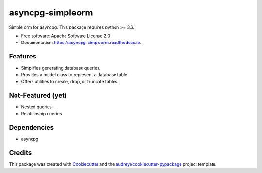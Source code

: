 ===============================
asyncpg-simpleorm
===============================


.. image:: https://img.shields.io/pypi/v/asyncpg_simpleorm.svg
        :target: https://pypi.python.org/pypi/asyncpg_simpleorm

.. image:: https://img.shields.io/travis/m-housh/asyncpg-simpleorm.svg
        :target: https://travis-ci.org/m-housh/asyncpg-simpleorm

.. image:: https://readthedocs.org/projects/asyncpg-simpleorm/badge/?version=latest
        :target: https://asyncpg-simpleorm.readthedocs.io/en/latest/?badge=latest
        :alt: Documentation Status


Simple orm for asyncpg.  This package requires python >= 3.6.

* Free software: Apache Software License 2.0
* Documentation: https://asyncpg-simpleorm.readthedocs.io.


Features
--------

* Simplifies generating database queries.
* Provides a model class to represent a database table.
* Offers utilities to create, drop, or truncate tables.

Not-Featured (yet)
------------------

* Nested queries
* Relationship queries

Dependencies
------------

* asyncpg

Credits
---------

This package was created with Cookiecutter_ and the `audreyr/cookiecutter-pypackage`_ project template.

.. _Cookiecutter: https://github.com/audreyr/cookiecutter
.. _`audreyr/cookiecutter-pypackage`: https://github.com/audreyr/cookiecutter-pypackage

